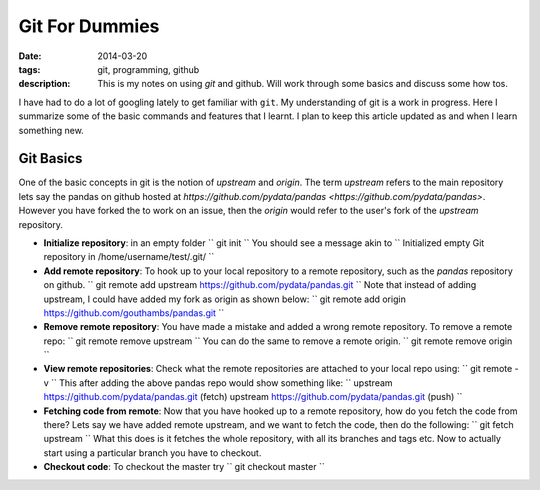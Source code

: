 Git For Dummies
###############

:date: 2014-03-20
:tags: git, programming, github
:description: This is my notes on using `git` and github. Will work through some basics and discuss some how tos.

I have had to do a lot of googling lately to get familiar with ``git``. My understanding of git is a
work in progress. Here I summarize some of the basic commands and features that I learnt. I plan to 
keep this article updated as and when I learn something new.


Git Basics
----------
One of the basic concepts in git is the notion of *upstream* and *origin*. The term *upstream* refers to the main
repository lets say the pandas on github hosted at `https://github.com/pydata/pandas <https://github.com/pydata/pandas>`. However you have forked the 
to work on an issue, then the *origin* would refer to the user's fork of the *upstream* repository.


- **Initialize repository**: in an empty folder
  ``
  git init
  ``
  You should see a message akin to
  ``
  Initialized empty Git repository in /home/username/test/.git/
  ``
  
- **Add remote repository**:  To hook up to your local repository to a remote repository, such as the `pandas` repository on github.
  ``
  git remote add upstream https://github.com/pydata/pandas.git
  ``
  Note that instead of adding upstream, I could have added my fork as origin as shown below:
  ``
  git remote add origin https://github.com/gouthambs/pandas.git
  ``
  
  
- **Remove remote repository**: You have made a mistake and added a wrong remote repository. To remove a remote repo:
  ``
  git remote remove upstream
  ``
  You can do the same to remove a remote origin.
  ``
  git remote remove origin
  ``
  
- **View remote repositories**: Check what the remote repositories are attached to your local repo using:
  ``
  git remote -v
  ``
  This after adding the above pandas repo would show something like:
  ``
  upstream	https://github.com/pydata/pandas.git (fetch)
  upstream	https://github.com/pydata/pandas.git (push)
  ``
- **Fetching code from remote**: Now that you have hooked up to a remote repository, how do you fetch the code from 
  there? Lets say we have added remote upstream, and we want to fetch the code, then do the following:
  ``
  git fetch upstream
  ``
  What this does is it fetches the whole repository, with all its branches and tags etc. Now to actually start using 
  a particular branch you have to checkout.
  
- **Checkout code**: To checkout the master try
  ``
  git checkout master
  ``
  



